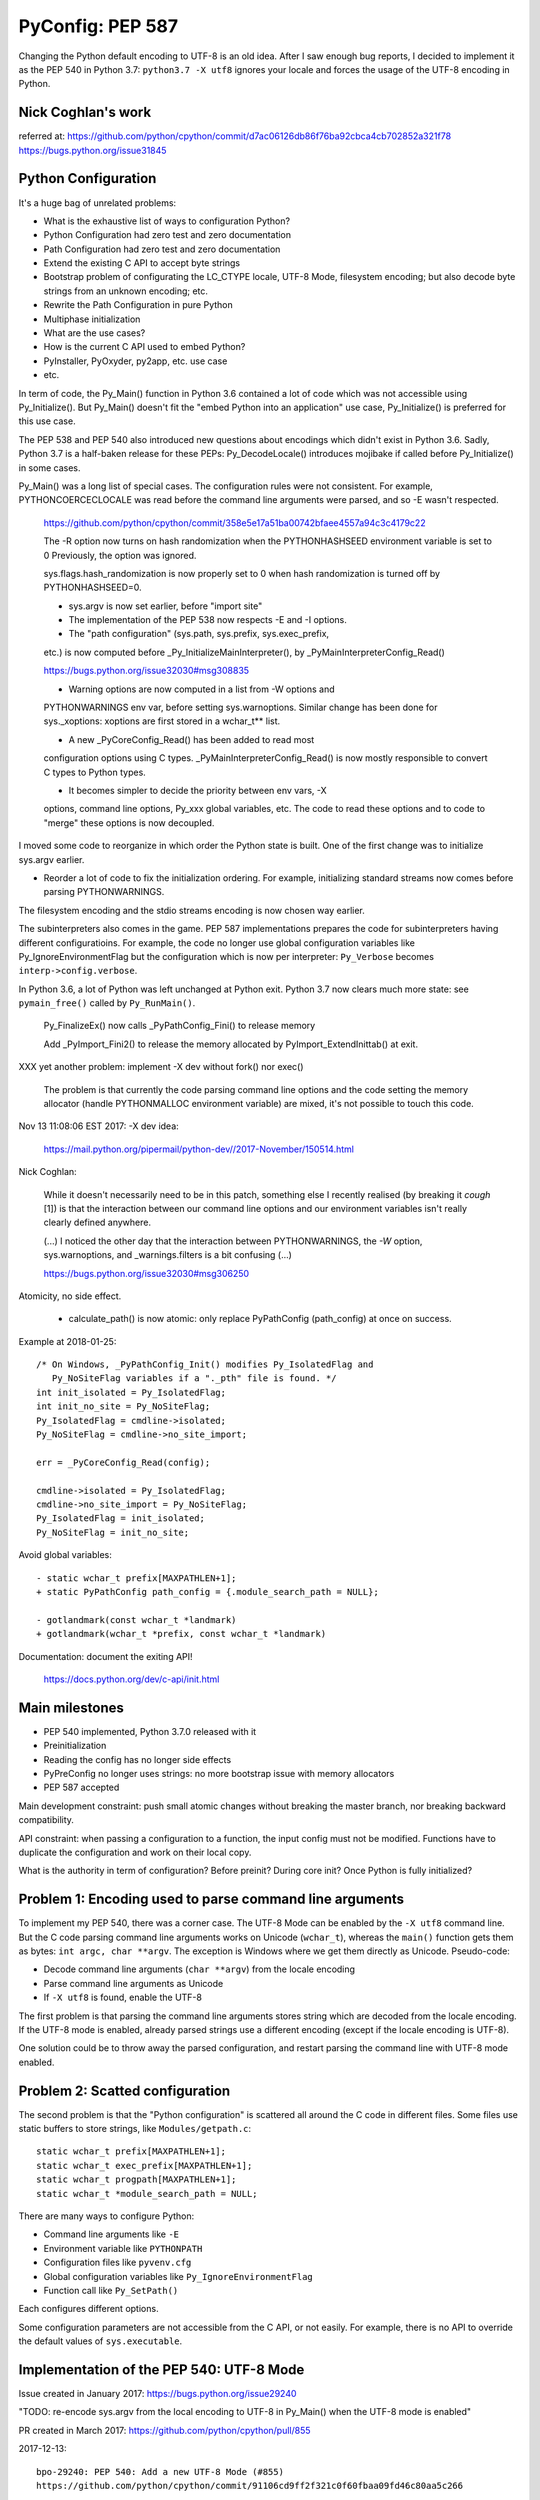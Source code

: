 +++++++++++++++++
PyConfig: PEP 587
+++++++++++++++++

Changing the Python default encoding to UTF-8 is an old idea. After I
saw enough bug reports, I decided to implement it as the PEP 540 in
Python 3.7: ``python3.7 -X utf8`` ignores your locale and forces the
usage of the UTF-8 encoding in Python.

Nick Coghlan's work
===================

referred at:
https://github.com/python/cpython/commit/d7ac06126db86f76ba92cbca4cb702852a321f78
https://bugs.python.org/issue31845

Python Configuration
====================

It's a huge bag of unrelated problems:

* What is the exhaustive list of ways to configuration Python?
* Python Configuration had zero test and zero documentation
* Path Configuration had zero test and zero documentation
* Extend the existing C API to accept byte strings
* Bootstrap problem of configurating the LC_CTYPE locale, UTF-8 Mode,
  filesystem encoding; but also decode byte strings from an unknown
  encoding; etc.
* Rewrite the Path Configuration in pure Python
* Multiphase initialization
* What are the use cases?
* How is the current C API used to embed Python?
* PyInstaller, PyOxyder, py2app, etc. use case
* etc.

In term of code, the Py_Main() function in Python 3.6 contained a lot
of code which was not accessible using Py_Initialize(). But Py_Main()
doesn't fit the "embed Python into an application" use case,
Py_Initialize() is preferred for this use case.

The PEP 538 and PEP 540 also introduced new questions about encodings
which didn't exist in Python 3.6. Sadly, Python 3.7 is a half-baken
release for these PEPs: Py_DecodeLocale() introduces mojibake if called
before Py_Initialize() in some cases.

Py_Main() was a long list of special cases. The configuration rules were
not consistent. For example, PYTHONCOERCECLOCALE was read before the
command line arguments were parsed, and so -E wasn't respected.

    https://github.com/python/cpython/commit/358e5e17a51ba00742bfaee4557a94c3c4179c22

    The -R option now turns on hash randomization when the
    PYTHONHASHSEED environment variable is set to 0 Previously, the
    option was ignored.

    sys.flags.hash_randomization is now properly set to 0 when hash
    randomization is turned off by PYTHONHASHSEED=0.

    * sys.argv is now set earlier, before "import site"

    * The implementation of the PEP 538 now respects -E and -I options.

    * The "path configuration" (sys.path, sys.prefix, sys.exec_prefix,
    etc.) is now computed before _Py_InitializeMainInterpreter(), by
    _PyMainInterpreterConfig_Read()

    https://bugs.python.org/issue32030#msg308835

    * Warning options are now computed in a list from -W options and
    PYTHONWARNINGS env var, before setting sys.warnoptions. Similar
    change has been done for sys._xoptions: xoptions are first stored in
    a wchar_t** list.

    * A new _PyCoreConfig_Read() has been added to read most
    configuration options using C types. _PyMainInterpreterConfig_Read()
    is now mostly responsible to convert C types to Python types.

    * It becomes simpler to decide the priority between env vars, -X
    options, command line options, Py_xxx global variables, etc. The
    code to read these options and to code to "merge" these options is
    now decoupled.

I moved some code to reorganize in which order the Python state is
built. One of the first change was to initialize sys.argv earlier.

* Reorder a lot of code to fix the initialization ordering. For
  example, initializing standard streams now comes before parsing
  PYTHONWARNINGS.

The filesystem encoding and the stdio streams encoding is now chosen
way earlier.

The subinterpreters also comes in the game. PEP 587 implementations
prepares the code for subinterpreters having different configuratioins.
For example, the code no longer use global configuration variables
like Py_IgnoreEnvironmentFlag but the configuration which is now
per interpreter: ``Py_Verbose`` becomes ``interp->config.verbose``.

In Python 3.6, a lot of Python was left unchanged at Python exit.
Python 3.7 now clears much more state: see ``pymain_free()`` called by
``Py_RunMain()``.

    Py_FinalizeEx() now calls _PyPathConfig_Fini() to release memory

    Add _PyImport_Fini2() to release the memory allocated by
    PyImport_ExtendInittab() at exit.

XXX yet another problem: implement -X dev without fork() nor exec()

    The problem is that currently the code parsing command line options
    and the code setting the memory allocator (handle PYTHONMALLOC
    environment variable) are mixed, it's not possible to touch this
    code.

Nov 13 11:08:06 EST 2017: -X dev idea:

    https://mail.python.org/pipermail/python-dev//2017-November/150514.html

Nick Coghlan:

    While it doesn't necessarily need to be in this patch, something
    else I recently realised (by breaking it *cough* [1]) is that the
    interaction between our command line options and our environment
    variables isn't really clearly defined anywhere.

    (...) I noticed the other day that the interaction between
    PYTHONWARNINGS, the `-W` option, sys.warnoptions, and
    _warnings.filters is a bit confusing (...)

    https://bugs.python.org/issue32030#msg306250

Atomicity, no side effect.

  * calculate_path() is now atomic: only replace PyPathConfig
    (path_config) at once on success.

Example at 2018-01-25::

    /* On Windows, _PyPathConfig_Init() modifies Py_IsolatedFlag and
       Py_NoSiteFlag variables if a "._pth" file is found. */
    int init_isolated = Py_IsolatedFlag;
    int init_no_site = Py_NoSiteFlag;
    Py_IsolatedFlag = cmdline->isolated;
    Py_NoSiteFlag = cmdline->no_site_import;

    err = _PyCoreConfig_Read(config);

    cmdline->isolated = Py_IsolatedFlag;
    cmdline->no_site_import = Py_NoSiteFlag;
    Py_IsolatedFlag = init_isolated;
    Py_NoSiteFlag = init_no_site;

Avoid global variables::

    - static wchar_t prefix[MAXPATHLEN+1];
    + static PyPathConfig path_config = {.module_search_path = NULL};

    - gotlandmark(const wchar_t *landmark)
    + gotlandmark(wchar_t *prefix, const wchar_t *landmark)

Documentation: document the exiting API!

    https://docs.python.org/dev/c-api/init.html


Main milestones
===============

* PEP 540 implemented, Python 3.7.0 released with it
* Preinitialization
* Reading the config has no longer side effects
* PyPreConfig no longer uses strings: no more bootstrap issue with
  memory allocators
* PEP 587 accepted

Main development constraint: push small atomic changes without breaking
the master branch, nor breaking backward compatibility.

API constraint: when passing a configuration to a function, the input
config must not be modified. Functions have to duplicate the
configuration and work on their local copy.

What is the authority in term of configuration? Before preinit? During
core init? Once Python is fully initialized?

Problem 1: Encoding used to parse command line arguments
========================================================

To implement my PEP 540, there was a corner case. The UTF-8 Mode can be
enabled by the ``-X utf8`` command line. But the C code parsing command
line arguments works on Unicode (``wchar_t``), whereas the ``main()``
function gets them as bytes: ``int argc, char **argv``. The exception is
Windows where we get them directly as Unicode. Pseudo-code:

* Decode command line arguments (``char **argv``) from the locale
  encoding
* Parse command line arguments as Unicode
* If ``-X utf8`` is found, enable the UTF-8

The first problem is that parsing the command line arguments stores
string which are decoded from the locale encoding. If the UTF-8 mode is
enabled, already parsed strings use a different encoding (except if the
locale encoding is UTF-8).

One solution could be to throw away the parsed configuration, and
restart parsing the command line with UTF-8 mode enabled.

Problem 2: Scatted configuration
================================

The second problem is that the "Python configuration" is scattered all
around the C code in different files. Some files use static buffers to
store strings, like ``Modules/getpath.c``::

    static wchar_t prefix[MAXPATHLEN+1];
    static wchar_t exec_prefix[MAXPATHLEN+1];
    static wchar_t progpath[MAXPATHLEN+1];
    static wchar_t *module_search_path = NULL;

There are many ways to configure Python:

* Command line arguments like ``-E``
* Environment variable like ``PYTHONPATH``
* Configuration files like ``pyvenv.cfg``
* Global configuration variables like ``Py_IgnoreEnvironmentFlag``
* Function call like ``Py_SetPath()``

Each configures different options.

Some configuration parameters are not accessible from the C API, or not
easily. For example, there is no API to override the default values of
``sys.executable``.


Implementation of the PEP 540: UTF-8 Mode
=========================================

Issue created in January 2017: https://bugs.python.org/issue29240

"TODO: re-encode sys.argv from the local encoding to UTF-8 in Py_Main()
when the UTF-8 mode is enabled"

PR created in March 2017: https://github.com/python/cpython/pull/855

2017-12-13::

    bpo-29240: PEP 540: Add a new UTF-8 Mode (#855)
    https://github.com/python/cpython/commit/91106cd9ff2f321c0f60fbaa09fd46c80aa5c266

At the first PEP 540 commit, _PyCoreConfig had 14 fields.


2017-12-16::

    New changeset 9454060e84a669dde63824d9e2fcaf295e34f687 by Victor Stinner in branch 'master':
    bpo-29240, bpo-32030: Py_Main() re-reads config if encoding changes (#4899)
    https://github.com/python/cpython/commit/9454060e84a669dde63824d9e2fcaf295e34f687


    while (1) {
        /* Watchdog to prevent an infinite loop */
        loops++;
        if (loops == 3) {
            pymain->err = _Py_INIT_ERR("Encoding changed twice while "
                                       "reading the configuration");
            goto done;
        }
        ...
        res = pymain_read_conf_impl(pymain);
        ...

        if (!encoding_changed) {
            break;
        }
        ...
    }

2017-12-21, problems arise::

    New changeset 424315fa865b43f67e36a40647107379adf031da by Victor Stinner in branch 'master':
    bpo-29240: Skip test_readline.test_nonascii() (#4968)
    https://github.com/python/cpython/commit/424315fa865b43f67e36a40647107379adf031da


2018-01-10::

    New changeset 2cba6b85797ba60d67389126f184aad5c9e02ff3 by Victor Stinner in branch 'master':
    bpo-29240: readline now ignores the UTF-8 Mode (#5145)
    https://github.com/python/cpython/commit/2cba6b85797ba60d67389126f184aad5c9e02ff3

    Add new fuctions ignoring the UTF-8 mode:

    * _Py_DecodeCurrentLocale()
    * _Py_EncodeCurrentLocale()
    * _PyUnicode_DecodeCurrentLocaleAndSize()
    * _PyUnicode_EncodeCurrentLocale()

time.strftime() must use the current LC_CTYPE encoding, not UTF-8 if the
UTF-8 mode is enabled.

2018-01-15::

    https://github.com/python/cpython/commit/7ed7aead9503102d2ed316175f198104e0cd674c

    bpo-29240: Fix locale encodings in UTF-8 Mode (#5170)

    Modify locale.localeconv(), time.tzname, os.strerror() and other
    functions to ignore the UTF-8 Mode: always use the current locale
    encoding.


Rework Py_Main()
================

I started by reworking functions around ``Py_Main()`` in
``Modules/main.c``. I splitted long functions into smaller functions.  I
added structures to replace global variables. I tried to work step by
step.

The main risk was to introduce a regression. By the way, there was
basically zero test on the "Python configuration".

2017-11-15 .. 2018-01-24 (+ 2018-06-15 + 2018-10-30)

It will take me **3 months of work and 45 commits** to completely cleanup
``Py_Main()`` and put almost all Python configuration options into the private
C ``_PyCoreConfig`` structure.

Introduction.

    Python has a lot of code for its initialization. It's very hard to
    touch this code without risking to break something. It's hard to
    move code since many parts of the code are interdepent. The code
    rely on global "Py_xxx" configuration variables like Py_IsolateFlag
    (set by -I command line option).

    Moreover, currently Python uses the "Python runtime" early. For
    example, the code to parse the -W command line option uses
    PyUnicode_FromWideChar() and PyList_Append(). We need a stricter
    separation for the code before the "Python runtime" is initialized,
    at least partially initialized.

    Nick Coghlan and Eric Snow are already working on all these issues
    as part of the implementation of PEP 432. They redesigned
    Py_Initialize() and Py_Finalize().

    I would like to finish the work on the step before: the Py_Main() function.

    Attached PR is a work-in-progress to rework deeply the Py_Main()
    function. I have different goals:

    * Enhance error handling:

      * Avoid whenever possible calls to Py_FatalError() -- currently,
        Py_FatalError() is still called, but at a single place
      * My patch adds missing checks on PyDict_SetItem() or
        PyList_Append() calls, catch errors when adding warnings options
        and XOptions

    * Reorder code to initialize: initialize Python in the "correct"
      order
    * Better "finalization": pymain_free() is now responsible to free
      memory of all data used by Py_Main(). The ownership of strings is
      now better defined. For example, Py_SetProgramName() memory was
      not released before.
    * pymain_init() is now the code which must not use the Python
      runtime
    * pymain_core() uses the Python runtime. Its code to initialize the
      Python runtime should be easier to follow

    Since pymain_free() now wants to release the memory, we need to
    force a memory allocator for PyMem_RawMalloc(), since pymain_core()
    changes the memory allocator. The main() already does something
    similar, but with simpler code since main() is a private function,
    whereas Py_Main() seems to be part of the public C API!

2017-11-15:

    I wrote a new "_PyInitError" type to report more information when
    something goes wrong

    Python doesn't fail with abort() anymore

    Notice the new "_Py_HashRandomization_Init" function name which
    gives context to the error message

2017-11-15::

    New changeset f7e5b56c37eb859e225e886c79c5d742c567ee95 by Victor Stinner in branch 'master':
    bpo-32030: Split Py_Main() into subfunctions (#4399)
    https://github.com/python/cpython/commit/f7e5b56c37eb859e225e886c79c5d742c567ee95

Parse more env vars in Py_Main():

  * faulthandler
  * tracemalloc
  * importtime

Move more and more scattered code to main.c.

PyPathConfig now uses dynamically allocated memory.

At 2017-12-05, _Py_CommandLineDetails had 21 fields::

    typedef struct {
        wchar_t *filename;           /* Trailing arg without -c or -m */
        wchar_t *command;            /* -c argument */
        wchar_t *module;             /* -m argument */
        _Py_OptList warning_options; /* -W options */
        PyObject *extra_options;     /* -X options */
        int print_help;              /* -h, -? options */
        int print_version;           /* -V option */
        int bytes_warning;           /* Py_BytesWarningFlag */
        int debug;                   /* Py_DebugFlag */
        int inspect;                 /* Py_InspectFlag */
        int interactive;             /* Py_InteractiveFlag */
        int isolated;                /* Py_IsolatedFlag */
        int optimization_level;      /* Py_OptimizeFlag */
        int dont_write_bytecode;     /* Py_DontWriteBytecodeFlag */
        int no_user_site_directory;  /* Py_NoUserSiteDirectory */
        int no_site_import;          /* Py_NoSiteFlag */
        int use_unbuffered_io;       /* Py_UnbufferedStdioFlag */
        int verbosity;               /* Py_VerboseFlag */
        int quiet_flag;              /* Py_QuietFlag */
        int skip_first_line;         /* -x option */
        _Py_OptList xoptions;        /* -X options */
    } _Py_CommandLineDetails;

2017-12-06::

    https://github.com/python/cpython/commit/6bf992a1ac6f3f4d0f83ead9c6403a76afdbe6eb

    bpo-32030: Add pymain_get_global_config() (#4735)

    Py_Main() now starts by reading Py_xxx configuration variables to
    only work on its own private structure, and then later writes back
    the configuration into these variables.

2017-12-13:

Serhiy Storchaka:

    Wow, 28 PRs for a single issue! This is a record.

Victor:

    You can expect much more :-) One of the goal of the PEP 432 is to
    put compute sys.path and put it in _PyMainInterpreterConfig. I'm
    trying to implement that, but we are still far from being able to do
    it. At least, we are getting closer at each commit.

    While it might be possible to squash 28 changes into a single
    change, I wouldn't be able to review it (I review my own changes on
    GitHub :-)), and it would very annoying if it causes any regression
    :-(





Add -X dev
==========

https://bugs.python.org/issue32043

2017-11-16::

    New changeset ccb0442a338066bf40fe417455e5a374e5238afb by Victor Stinner in branch 'master':
    bpo-32043: New "developer mode": "-X dev" option (#4413)
    https://github.com/python/cpython/commit/ccb0442a338066bf40fe417455e5a374e5238afb


More Py_Main() rework
=====================

2017-11-23::

    https://github.com/python/cpython/commit/0327bde9da203bb256b58218d012ca76ad0db4e4

    bpo-32030: Rewrite calculate_path() (#4521)

    * calculate_path() rewritten in Modules/getpath.c and PC/getpathp.c
    * Move global variables into a new PyPathConfig structure.

2017-11-24::

    New changeset 46972b7bc385ec2bdc7f567bbd22c9e56ffdf003 by Victor Stinner in branch 'master':
    bpo-32030: Add _PyMainInterpreterConfig_ReadEnv() (#4542)
    https://github.com/python/cpython/commit/46972b7bc385ec2bdc7f567bbd22c9e56ffdf003

    Py_GetPath() and Py_Main() now call
    _PyMainInterpreterConfig_ReadEnv() to share the same code to get
    environment variables.

Py_GetPath() is annoying: it should be possible to call it before
Py_Initialize(), and it should respect other configuration variables
like Py_IgnoreEnvironmentFlag and PYTHONHOME environment variables.

This change started the move towards reusing the same code path
for Py_Main() configuration and Py_GetPath() configuration.

At this stage, the path configuration was living in 2 main structures::

    typedef struct {
        int install_signal_handlers;
        /* PYTHONPATH environment variable */
        wchar_t *module_search_path_env;
        /* PYTHONHOME environment variable, see also Py_SetPythonHome(). */
        wchar_t *home;
    } _PyMainInterpreterConfig;

    typedef struct {
        wchar_t prefix[MAXPATHLEN+1];
        wchar_t exec_prefix[MAXPATHLEN+1];
        wchar_t progpath[MAXPATHLEN+1];
        wchar_t *module_search_path;
    } PyPathConfig;

    /* getpath.c */
    static PyPathConfig path_config = {.module_search_path = NULL};

https://github.com/python/cpython/commit/ebac19dad6263141d5db0a2c923efe049dba99d2

* config_get_program_name() and calculate_program_full_path() now
  also decode paths using Py_DecodeLocale() to use the
  surrogateescape error handler, rather than decoding using
  mbstowcs() which is strict.

2017-12-01::

    New changeset 0ea395ae964c9cd0f499e2ef0d0030c971201220 by Victor Stinner in branch 'master':
    bpo-32030: Add Python/pathconfig.c (#4668)
    https://github.com/python/cpython/commit/0ea395ae964c9cd0f499e2ef0d0030c971201220

    Factorize code from PC/getpathp.c and Modules/getpath.c to remove
    duplicated code.

Path Config
===========

2017-12-13::

    New changeset 11a247df88f15b51feff8a3c46005676bb29b96e by Victor Stinner in branch 'master':
    bpo-32030: Add _PyPathConfig_ComputeArgv0() (#4845)
    https://github.com/python/cpython/commit/11a247df88f15b51feff8a3c46005676bb29b96e

    * Split _PySys_SetArgvWithError() into subfunctions for Py_Main():

      * Create the Python list object
      * Set sys.argv to the list
      * Compute argv0
      * Prepend argv0 to sys.path

    * Add _PyPathConfig_ComputeArgv0()

The code was in PySys_SetArgvEx() in Python 3.6.


Memory allocators
=================


2017-11-29::

    New changeset 5d39e0429029324cae90bba2f19fb689b007c7d6 by Victor Stinner in branch 'master':
    bpo-32030: Rework memory allocators (#4625)
    https://github.com/python/cpython/commit/5d39e0429029324cae90bba2f19fb689b007c7d6

XXX _PyPreConfig using only int

XXX default raw memory allocator: save, force, restore


Scattered?
==========

* warning options: Lib/warnings.py, Python/_warnings.c
* faulthandler
* tracemalloc
* showrefcount, showalloccount: listobject.c, object.c, tupleobject.c,
  import.c, pylifecycle.c
* PYTHONHOME: getpath.c, getpathc.p


_PyInitError API
================

In Python 3.6, Py_Main() calls ``Py_FatalError()`` when something goes
wrong. This function not only exits the process, but it can also create
a coredump because it calls ``abort()``. I wanted to provide a better
way to report errors. I create a new ``_PyInitError`` API. Each function
returns ``_PyInitError`` which is basically either "ok" or an error (an
error message). The goal is to let the caller decides how to handle the
error and never exit the process. When Python is embedded in an
application, it's a bad practice to exit the whole process!

Example::

    static _PyInitError
    wstrlist_append(int *len, wchar_t ***list, const wchar_t *str)
    {
        ...
        wchar_t **list2 = (wchar_t **)PyMem_RawRealloc(*list, size);
        if (list2 == NULL) {
            PyMem_RawFree(str2);
            return _Py_INIT_NO_MEMORY();
        }
        ...
        return _Py_INIT_OK();
    }


_PyCoreConfig
=============

I create a C structure to store the "Python configuration" using C
types. I started with 3 fields. In Python 3.7, the ``_PyCoreConfig``
structure has not less than 34 fields!

Extract::

    typedef struct {
        int install_signal_handlers;  /* Install signal handlers? -1 means unset */
        int ignore_environment; /* -E, Py_IgnoreEnvironmentFlag */
        int use_hash_seed;      /* PYTHONHASHSEED=x */
        ...
    } _PyCoreConfig;

My goal was to be able to read all the Python configuration at once
with no side effect. **Reading** the configuration must not modify
any Python state. **Writing** the configuration must be a separated
and explicit action.

It took me several months to achieve this goal. I moved configuration
options one by one with a lot of care.

_PyMainInterpreterConfig
========================

Nick Coghlan? Eric Snow?

Python 3.7 ::

    typedef struct {
        int install_signal_handlers;   /* Install signal handlers? -1 means unset */
        PyObject *argv;                /* sys.argv list, can be NULL */
        PyObject *executable;          /* sys.executable str */
        PyObject *prefix;              /* sys.prefix str */
        PyObject *base_prefix;         /* sys.base_prefix str, can be NULL */
        PyObject *exec_prefix;         /* sys.exec_prefix str */
        PyObject *base_exec_prefix;    /* sys.base_exec_prefix str, can be NULL */
        PyObject *warnoptions;         /* sys.warnoptions list, can be NULL */
        PyObject *xoptions;            /* sys._xoptions dict, can be NULL */
        PyObject *module_search_path;  /* sys.path list */
    } _PyMainInterpreterConfig;


_PyMain
=======

To split the giant ``Py_Main()`` function into subfunctions, I started
to move variables into a new ``_PyMain`` structure::

    /* Structure used by Py_Main() to pass data to subfunctions */
    typedef struct {
        int argc;
        int use_bytes_argv;
        char **bytes_argv;
        wchar_t **wchar_argv;

        /* Exit status or "exit code": result of pymain_main() */
        int status;
        /* Error message if a function failed */
        _PyInitError err;

        ...
    } _PyMain;

I knew that it was ugly, but it was a simple way to refactor the code.

At the beginning, some options were stored in ``_PyMain`` and some
others in ``_PyCoreConfig`` as a transition period, to be able to
rework the code incrementally. They are some very special and complex
options.


Test suite
==========

When Python 3.7.0 has been released, we got multiple bug reports about
regressions that I introduced. I felt ashame but there was basically
no test...

I decided to start writing some basic tests. At the beginning, I only
tested a few ``_PyCoreConfig`` fields. I tested the different ways
to configuration Python:

* "Legacy" ``Py_Initialize()`` function
* Global configuration variables
* Environment variables
* The new private ``_PyCoreConfig`` API

I decided to not test the "Path Configuration" which is the most complex
part of the Python configuration. Untested options:

* Global configuration variable: ``Py_HasFileSystemDefaultEncoding``
* Core config: ``dll_path``, ``executable``, ``module_search_paths``
* Main config: ``module_search_path``


Preinitialization: first failed attempt
=======================================

First failed attempt:

2018-11-16: https://bugs.python.org/issue35266
Add _PyPreConfig and rework _PyCoreConfig and _PyMainInterpreterConfig

    When I looked again at this issue, I'm not sure how what should be
    done, what is the proper design, what should stay after Python
    initialization, etc. I prefer to abandon this change and maybe retry
    to write it later.

    I have a more advanced version in this branch of my fork:
    https://github.com/vstinner/cpython/commits/pre_config_next

Abandonned idea:

    I created bpo-35265 "Internal C API: pass the memory allocator in a
    context" to pass a "context" to a lot of functions, context which
    contains the memory allocator but can contain more things later.


Memory allocator, context, different structures for configuration...
it's really not an easy topic :-( There are so many constraints put into
a single API!

The conservation option at this point is to keep the API private.



Preinitialization: second attempt
=================================

https://bugs.python.org/issue36142#msg336791

I added a _PyCoreConfig structure to Python 3.7 which contains almost
all parameters used to configure Python. Problems: _PyCoreConfig uses
bytes and Unicode strings (char* and wchar_t*) whereas it is also used
to setup the memory allocator and (filesystem, locale and stdio)
encodings.

I propose to add a new _PyPreConfig which is the "strict minimum"
configuration to setup encodings and the memory allocator. In practice,
it also contains parameters which directly or indirectly impacts the
allocator and encodings. For example, isolated impacts use_environment
which impacts the allocator (PYTHONMALLOC environment variable). Another
example: dev_mode=1 sets the allocator to "debug".

The command line arguments are now parsed twice. _PyPreConfig only
parses a few parameters like -E, -I and -X. A temporary _PyPreCmdline is
used to store command line arguments like -X options.

I moved structures closer to where they are used. "Global" _PyMain
structure has been removed. _PyCmdline now lives way shorter than
previously and is moved from main.c to coreconfig.c. The idea is to
better control when and how memory is allocated.


_Py_PreInitialize(): step 3
===========================

https://github.com/python/cpython/commit/f29084d611a6ca504c99a0967371374febf0ccc3

bpo-36301: Add _PyRuntimeState.preconfig (GH-12506)

bpo-36301: Remove _PyCoreConfig.preconfig (GH-12546)

    Note for myself: PYTHONDEVMODE=1, PreConfig isolated=1, CoreConfig
    isolated=0: is the dev mode enabled or not? IMHO it should not.
    Maybe add a specific unit test?


C types vs PyObject*
====================

https://bugs.python.org/issue36142#msg336989

Agreed - I think the biggest thing we learned from the
pre-implementation in Python 3.7 is that the "Let's move as much config
as we can to Python C API data types" fell down in a couple of areas:

1. The embedding application is likely to speak char* and/or wchar_*
natively, not PyObject*, and this applies even for CPython's own current
`Py_Main` implementation.

2. There's some core system libc interaction scaffolding that we need in
place first, giving 3 phases, not two:

(...)

Second Py_Main() rework
=======================

https://github.com/python/cpython/commit/dfe884759d1f4441c889695f8985bc9feb9f37eb
https://github.com/python/cpython/commit/95e2cbf32f8156c239b27dae558ba058d0f2d496

* Move code parsing command line arguments from main.c to coreconfig.c
* Modify _PyInitError to return an "exitcode" rather than an error
* Remove _PyMain.err (_PyInitError) and modify functions to return
  _PyInitError instead
* Remove _PyMain structure: add run_command, run_module, run_filename
  and skip_source_first_line from _PyMain to _PyCoreConfig. This change
  doesn't fit well with PEP 432 design, but it was more a practical
  compromise to be able to move on.


Prepare implementation for the PEP
==================================

Preinitialization
-----------------

There were a few major pain points to solve before being to propose
a public API. One of them was the blurry "preinitialization".

There was also the question of enabling or not PEP 538 and PEP 540
(UTF-8 Mode) when the legacy Py_Initialize() function is used.

https://bugs.python.org/issue36202#msg337915
    Calling Py_DecodeLocale() before _PyPreConfig_Write() can produce mojibake

https://bugs.python.org/issue36301
    Add _Py_PreInitialize() function

XXX INADA-san started a thread
XXX Steve Dower XXX

First implementation: _PyConfig.preconfig. isolated and use_environment
moved to _PyPreConfig to avoid redundancy.

* _PyCoreConfig_Read() calls _PyPreConfig_Read()

I moved more and more fields to _PyPreConfig:

* utf8_mode, coerce_c_locale, coerce_c_locale_warn, legacy_windows_stdio
* allocator, dev_mode

_PyPreConfig also parses command line arguments: -E and -I.

_PyCoreConfig_Read gets a second parameter::

    PyAPI_FUNC(_PyInitError) _PyCoreConfig_Read(_PyCoreConfig *config,
        const _PyPreConfig *preconfig);

_PyPreConfig_Write() sets the memory allocator.

    "_PyPreConfig_Write() now reallocates the pre-configuration with the
    new memory allocator."

_PyPreConfig_Read() now sets temporarily LC_CTYPE to the user preferred
locale, as _PyPreConfig_Write() will do permanentely.

The pre-configuration is designed to be as small as possible, it
configures:

* memory allocators
* LC_CTYPE locale and set the UTF-8 mode

The _PyPreConfig structure has 8 fields:

* allocator
* coerce_c_locale
* coerce_c_locale_warn
* dev_mode
* isolated
* (Windows only) legacy_windows_fs_encoding
* use_environment
* utf8_mode

I had to include fields which have an impact on other fields. Examples:

* dev_mode=1 sets allocator to "default";
* isolated=1 sets use_environment to 0;
* legacy_windows_fs_encoding=1 sets utf8_mode to 0.

I removed the last side effects of _PyCoreConfig_Read(): it no longer
modify the locale. Same for the new _PyPreConfig_Read(): zero size
effect.

The new _PyPreConfig_Write() and _PyCoreConfig_Write() are now
responsible to write the new configurations.

Mojibake
--------

I created bpo-36202: "Calling Py_DecodeLocale() before _PyPreConfig_Write() can produce mojibake".

Step 4
-------

bpo-36763: Fix Py_SetStandardStreamEncoding() (GH-13028)
bpo-36763: Add _PyCoreConfig_SetArgv() (GH-13030)
bpo-36763: Rework _PyInitError API (GH-13031)
bpo-36763: Add _PyCoreConfig_SetString() (GH-13035)
bpo-36763: Make _PyCoreConfig.check_hash_pycs_mode public (GH-13052)
bpo-36763: Add _PyCoreConfig._config_version (GH-13065)
bpo-36763: _PyCoreConfig_SetPyArgv() preinitializes Python (GH-13037)
bpo-36763: Remove _PyCoreConfig._init_main (GH-13066)

I updated my PEP 587:
[Python-Dev] RFC: PEP 587 "Python Initialization Configuration": 2nd version
https://mail.python.org/pipermail/python-dev/2019-May/157290.html

bpo-36763: Add _PyCoreConfig.parse_argv (GH-13361)
bpo-36763: Add _PyCoreConfig.configure_c_stdio (GH-13363)

    XXX tweet + email to capi-sig

bpo-36763: Remove _PyCoreConfig.program (GH-13373)
bpo-36763: _Py_RunMain() doesn't call Py_Exit() anymore (GH-13390)
bpo-36763: Remove _PyCoreConfig.dll_path (GH-13402)
bpo-36763: Fix Python preinitialization (GH-13432)

    * Add _PyPreConfig.parse_argv
    * Add _PyCoreConfig._config_init field and _PyCoreConfigInitEnum enum
      type

bpo-36763: Add _PyPreConfig._config_init (GH-13481)

wchar_t* only
-------------

https://bugs.python.org/issue36775

bpo-36775: Add _PyUnicode_InitEncodings() (GH-13057)
bpo-36775: _PyCoreConfig only uses wchar_t* (GH-13062)

    _PyCoreConfig: Change filesystem_encoding, filesystem_errors,
    stdio_encoding and stdio_errors fields type from char* to wchar_t*.


Implement the PEP
=================

https://github.com/python/cpython/commit/331a6a56e9a9c72f3e4605987fabdaec72677702

    XXX diffstat

February 2019
=============

INADA Naoki: Adding char* based APIs for Unix
https://discuss.python.org/t/adding-char-based-apis-for-unix/916

Py_Main() expects argv as an array of wchar_t* strings.

Python has several high-level C API which accept or return wchar_t* string.
It is OK on Windows, but I don’t want to use wchar_t* on Unix.

Victor added ``_Py_UnixMain(int argc, char **argv)`` which is char* version
of ``Py_Main(int argc, wchar_t **argv)``.  Can we make it public API? Is the
name looks good?

And there are some other wchar_t* APIs. Can we add char* version for
them? ::

    Doc/c-api/sys.rst
    218:.. c:function:: void PySys_AddWarnOption(const wchar_t *s)
    233:.. c:function:: void PySys_SetPath(const wchar_t *path)
    275:.. c:function:: void PySys_AddXOption(const wchar_t *s)

    Doc/c-api/init.rst
    344:.. c:function:: void Py_SetProgramName(const wchar_t *name)
    375:.. c:function:: wchar_t* Py_GetPrefix()
    388:.. c:function:: wchar_t* Py_GetExecPrefix()
    423:.. c:function:: wchar_t* Py_GetProgramFullPath()
    436:.. c:function:: wchar_t* Py_GetPath()
    456:.. c:function::  void Py_SetPath(const wchar_t *)
    551:.. c:function:: void PySys_SetArgvEx(int argc, wchar_t **argv, int updatepath)
    599:.. c:function:: void PySys_SetArgv(int argc, wchar_t **argv)
    611:.. c:function:: void Py_SetPythonHome(const wchar_t *home)

Make pyvenv style virtual environments easier to configure when embedding Python
https://bugs.python.org/issue22213

2014-08-17: Graham Dumpleton

2019-02-06: Nick Coghlan

Similar issue: https://bugs.python.org/issue35706


Well, it's a strange story. At the beginning, I had a very simple use case... it took me more or less one year to implement it :-) My use case was to add... a new -X utf8 command line option:

* parsing the command line requires to decode bytes using an encoding
* the encoding depends on the locale, environment variable and options on the command line
* environment variables depend on the command line (-E option)

If the utf8 mode is enabled (PEP 540), the encoding must be set to UTF-8, all configuration must be removed and the whole configuration (env vars, cmdline, etc.) must be read again from scratch :-)

To be able to do that, I had to collect *every single* thing which has an impact on the Python initialization: all things that I moved into _PyCoreConfig.

... but I didn't want to break the backward compatibility, so I had to keep support for Py_xxx global configuration variables... and also the few initialization functions like Py_SetPath() or Py_SetStandardStreamEncoding().

Later it becomes very dark, my goal became very unclear and I looked at the PEP 432 :-)


If a _PyCoreConfig field is set: it has the priority over any other way to initialize the field. _PyCoreConfig has the highest prioririty.

For example, _PyCoreConfig allows to completely ignore the code which computes sys.path (and related variables) by setting directly the "path configuration":

Nick:
https://bugs.python.org/issue22213#msg335688

    Steve, you're describing the goals of PEP 432 - design the desired
    API, then write the code to implement it. So while Victor's goal was
    specifically to get PEP 540 implemented, mine was just to make it so
    working on the startup sequence was less awful (and in particular,
    to make it possible to rewrite getpath.c in Python at some point).

    Unfortunately, it turns out that redesigning a
    going-on-thirty-year-old startup sequence takes a while, as we first
    have to discover what all the global settings actually *are* :)

INADA-san: "Thank you for adding bytes based APIs, and congrats for your
PEP 587. It looks very tough job."


Updating the PEP 432?
=====================

> I like where you're going with this, but would be willing to write an update to PEP 432 to sketch out in advance what you now think the end state is going to look like?

Sadly, I'm unable to design in advance what will be the final state.

Python initialization is a giant beast, full of traps, with many practical issues.

I'm moving slowly, step by step.

https://bugs.python.org/issue35266#msg330069


Deprecate calling Py_Main() after Py_Initialize()? Add Py_InitializeFromArgv()?
===============================================================================

https://bugs.python.org/issue36204

See bpo-34008: "Do we support calling Py_Main() after Py_Initialize()?".
I had to fix a regression in Python 3.7 to fix the application called
"fontforge".

Pseudo-code of fontforge::

    Py_Initialize()
    for file in files:
       PyRun_SimpleFileEx(file)
    Py_Main(arg, argv)
    Py_Finalize()

PySys_SetArgvEx() can be called before Py_Initialize(), but arguments
passed to this function are not parsed.


PEP 540 UTF-8 Mode
==================

November 2017, I created bpo-32030 to split the big Py_Main() function into smaller subfunctions. My motivation was to be able to properly implement my PEP 540.

It will take me 3 months of work and 45 commits to completely cleanup Py_Main() and put almost all Python configuration options into the private C _PyCoreConfig structure.

December 2017, bpo-32030, thanks to the Py_Main() refactoring, I was able to finish the implementation of my PEP.

I pushed my commit 9454060e:

    Py_Main() re-reads config if encoding changes

    If the encoding change (C locale coerced or UTF-8 Mode changed), Py_Main() now reads again the configuration with the new encoding.

If the encoding changed after reading the Python configuration, cleanup the configuration and read again the configuration with the new encoding. The key feature here allowed by the refactoring is to be able to cleanup properly all the configuration.



PRs rewritten at least 6 times from scratch
===========================================

When I started to change the implementation, it was common that I had to
make changes which I didn't expect, then more changes, then even more
changes. At the end, the overall change was giant.

In this case, I tried to rewrite the change from scratch step by step.
By merging small "atomic" changes. I proposed a PR. And merged the PR
before writing the second change. GitHub doesn't support a serie of
multiple PRs, and conflicts were too likely anyway.

Sometimes, I failed to find the right approach to write small changes.
I had to iterate up to 6 times over a few days to find the real starting
point and be able to start pushing public changes one by one.

Most changes had to modify at least 3 files because the implementation
is scattered into multiple files. Many simple changes had to modify 10
files or more, to update an API for example.


PEP 587 History
===============

Version 1 (March 28, 2019)
--------------------------

I designed the first version of the PEP to minimize the size of the API:
provide the bare minimum just to configure Python.

"Since Steve Dower asked me to write a formal PEP for my proposal of a
new C API to initialize Python, here you have!"

https://mail.python.org/archives/list/python-dev@python.org/thread/C6JQ6NHTB3BP6RWD4PA3FSL3T46N3FBG/

Version 2 (May 2, 2019)
-----------------------

The bare minimum was too minimum. I added ``PyConfig_Read()`` which
is a key feature to override the configure read by Python.

Version 3 (May 15, 2019)
------------------------

Strings are now in Unicode by default (``wchar_t**``), bytes strings
become second class citizen.

Version 4 (May 20, 2019)
------------------------

Steve Dower and me had a strong disagreement on the default
configuration. So I changed my PEP to add not one but two default
configurations!

* "Python Configuration" behaves as the regular Python
* "Isolated Configuration" ignores the environment, designed to embed
  Python into an application

I have been asked to get ride of macros, since they don't work well with
programming languages other than C. Or even in C, it's not convenient.
For example, ``PyConfig_INIT`` macro for static initialization has been
replaced with ``PyConfig_InitIsolatedConfig()`` and
``PyConfig_InitPythonConfig()`` functions.

I also removed the special case of PyConfig which uses only static
data, no dynamically allocated memory.

Version 5 (May 24, 2019)
------------------------

Add "Multi-Phase Initialization Private Provisional API".

PEP Accepted!
-------------

Thomas Wouters was selected as the BDFL-delegate for my PEP. He didn't
like PyInitError name. We agreed on the "PyStatus" name. He didn't like
PyStatus_Exception() name, but we failed to find a better name.

`Thomas Wouters accepted my PEP 587 on May 26, 2019
<https://mail.python.org/pipermail/python-dev/2019-May/157721.html>`_.

Enhancements of the PEP discussion
----------------------------------

One great enhancement was that PyPreConfig stopped to use dynamically
allocated strings, only integers. The problem is that PyPreConfig is
used to setup the memory allocators. Having to allocate memory to
initialize the memory allocator caused me a lot of troubles in the
implementation. Avoiding strings made the code way simpler!

I also added Py_RunMain() which is a nice enhancement.

I explained how PyImport_FrozenModules, PyImport_AppendInittab() and
PyImport_ExtendInittab() interact with the new API. I didn't know them
before I wrote the PEP :-)

The ratione is now quite good to list problems solved by the new API.

Nick Coghlan helped me to clarify the interactions with his PEP 432.


Updating the implementation while updating the PEP
==================================================

The first versions of the PEP had some "suboptimum" APIs because of
implementation issues.

One major pain point was that almost all strings of PyConfig were
Unicode strings (``wchar_t*``) except of ``filesystem_encoding``
and ``filesystem_errors``. Not only the implementation used bytes
strings internally, but XXX

XXX

_PyMainInterpreterConfig removed
================================

While I like the idea of the PEP 432, the implementation was far from
being usable. The expected API itself wasn't well defined. I decided
to remove _PyMainInterpreterConfig structure until we reopen the
discussion of "Multi-Phase Initialization".

